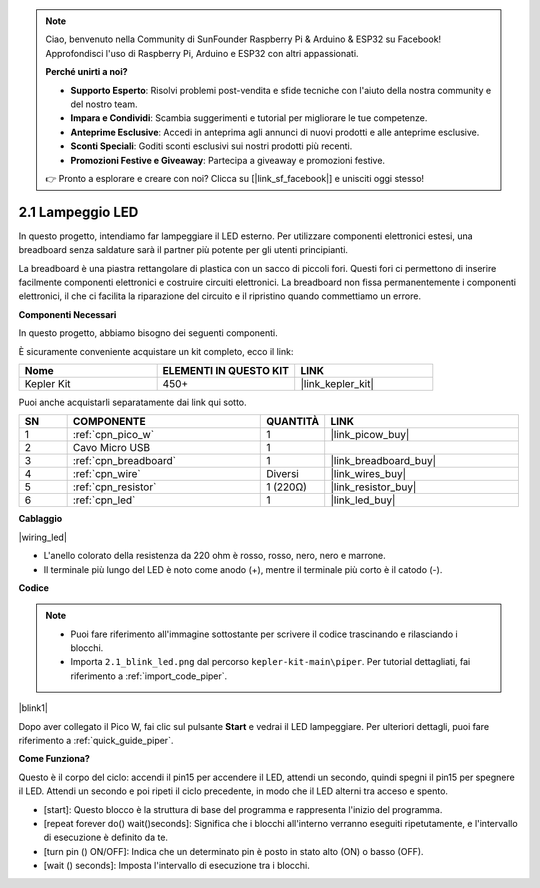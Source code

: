 .. note::

    Ciao, benvenuto nella Community di SunFounder Raspberry Pi & Arduino & ESP32 su Facebook! Approfondisci l'uso di Raspberry Pi, Arduino e ESP32 con altri appassionati.

    **Perché unirti a noi?**

    - **Supporto Esperto**: Risolvi problemi post-vendita e sfide tecniche con l'aiuto della nostra community e del nostro team.
    - **Impara e Condividi**: Scambia suggerimenti e tutorial per migliorare le tue competenze.
    - **Anteprime Esclusive**: Accedi in anteprima agli annunci di nuovi prodotti e alle anteprime esclusive.
    - **Sconti Speciali**: Goditi sconti esclusivi sui nostri prodotti più recenti.
    - **Promozioni Festive e Giveaway**: Partecipa a giveaway e promozioni festive.

    👉 Pronto a esplorare e creare con noi? Clicca su [|link_sf_facebook|] e unisciti oggi stesso!

.. _per_blink:

2.1 Lampeggio LED
====================

In questo progetto, intendiamo far lampeggiare il LED esterno. Per utilizzare componenti elettronici estesi, una breadboard senza saldature sarà il partner più potente per gli utenti principianti.

La breadboard è una piastra rettangolare di plastica con un sacco di piccoli fori. Questi fori ci permettono di inserire facilmente componenti elettronici e costruire circuiti elettronici. La breadboard non fissa permanentemente i componenti elettronici, il che ci facilita la riparazione del circuito e il ripristino quando commettiamo un errore.

**Componenti Necessari**

In questo progetto, abbiamo bisogno dei seguenti componenti.

È sicuramente conveniente acquistare un kit completo, ecco il link:

.. list-table::
    :widths: 20 20 20
    :header-rows: 1

    *   - Nome
        - ELEMENTI IN QUESTO KIT
        - LINK
    *   - Kepler Kit
        - 450+
        - |link_kepler_kit|

Puoi anche acquistarli separatamente dai link qui sotto.

.. list-table::
    :widths: 5 20 5 20
    :header-rows: 1

    *   - SN
        - COMPONENTE
        - QUANTITÀ
        - LINK

    *   - 1
        - :ref:`cpn_pico_w`
        - 1
        - |link_picow_buy|
    *   - 2
        - Cavo Micro USB
        - 1
        - 
    *   - 3
        - :ref:`cpn_breadboard`
        - 1
        - |link_breadboard_buy|
    *   - 4
        - :ref:`cpn_wire`
        - Diversi
        - |link_wires_buy|
    *   - 5
        - :ref:`cpn_resistor`
        - 1 (220Ω)
        - |link_resistor_buy|
    *   - 6
        - :ref:`cpn_led`
        - 1
        - |link_led_buy|

**Cablaggio**

|wiring_led|

* L'anello colorato della resistenza da 220 ohm è rosso, rosso, nero, nero e marrone.

* Il terminale più lungo del LED è noto come anodo (+), mentre il terminale più corto è il catodo (-).

**Codice**

.. note::

    * Puoi fare riferimento all'immagine sottostante per scrivere il codice trascinando e rilasciando i blocchi.
    * Importa ``2.1_blink_led.png`` dal percorso ``kepler-kit-main\piper``. Per tutorial dettagliati, fai riferimento a :ref:`import_code_piper`.

|blink1|

Dopo aver collegato il Pico W, fai clic sul pulsante **Start** e vedrai il LED lampeggiare. Per ulteriori dettagli, puoi fare riferimento a :ref:`quick_guide_piper`.


**Come Funziona?**


Questo è il corpo del ciclo: accendi il pin15 per accendere il LED, attendi un secondo, quindi spegni il pin15 per spegnere il LED. Attendi un secondo e poi ripeti il ciclo precedente, in modo che il LED alterni tra acceso e spento.

* [start]: Questo blocco è la struttura di base del programma e rappresenta l'inizio del programma.
* [repeat forever do() wait()seconds]: Significa che i blocchi all'interno verranno eseguiti ripetutamente, e l'intervallo di esecuzione è definito da te.
* [turn pin () ON/OFF]: Indica che un determinato pin è posto in stato alto (ON) o basso (OFF).
* [wait () seconds]: Imposta l'intervallo di esecuzione tra i blocchi.

